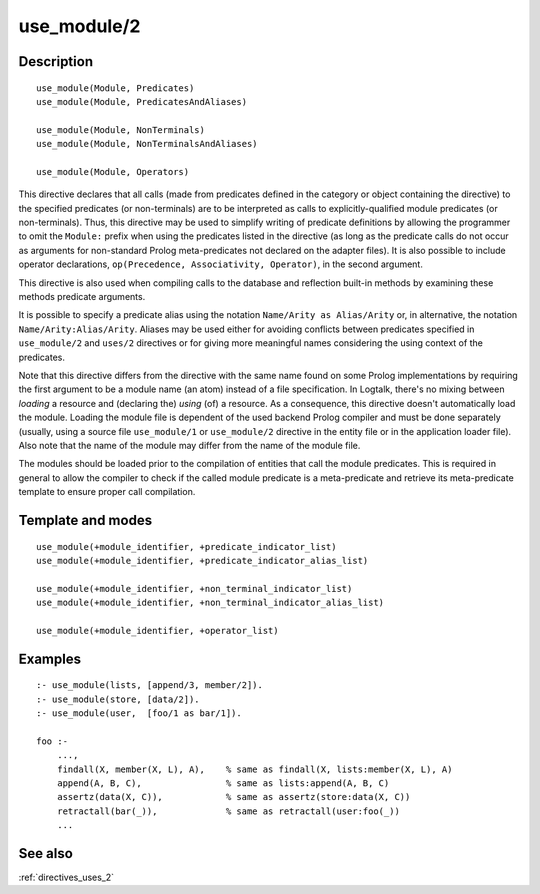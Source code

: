 
.. index:: use_module/2
.. _directives_use_module_2:

use_module/2
============

Description
-----------

::

   use_module(Module, Predicates)
   use_module(Module, PredicatesAndAliases)

   use_module(Module, NonTerminals)
   use_module(Module, NonTerminalsAndAliases)

   use_module(Module, Operators)

This directive declares that all calls (made from predicates defined in
the category or object containing the directive) to the specified
predicates (or non-terminals) are to be interpreted as calls to
explicitly-qualified module predicates (or non-terminals). Thus, this
directive may be used to simplify writing of predicate definitions by
allowing the programmer to omit the ``Module:`` prefix when using the
predicates listed in the directive (as long as the predicate calls do
not occur as arguments for non-standard Prolog meta-predicates not
declared on the adapter files). It is also possible to include operator
declarations, ``op(Precedence, Associativity, Operator)``, in the second
argument.

This directive is also used when compiling calls to the database and
reflection built-in methods by examining these methods predicate
arguments.

It is possible to specify a predicate alias using the notation
``Name/Arity as Alias/Arity`` or, in alternative, the notation
``Name/Arity:Alias/Arity``. Aliases may be used either for avoiding
conflicts between predicates specified in ``use_module/2`` and
``uses/2`` directives or for giving more meaningful names considering
the using context of the predicates.

Note that this directive differs from the directive with the same name
found on some Prolog implementations by requiring the first argument to
be a module name (an atom) instead of a file specification. In Logtalk,
there's no mixing between *loading* a resource and (declaring the)
*using* (of) a resource. As a consequence, this directive doesn't
automatically load the module. Loading the module file is dependent of
the used backend Prolog compiler and must be done separately (usually,
using a source file ``use_module/1`` or ``use_module/2`` directive in
the entity file or in the application loader file). Also note that the
name of the module may differ from the name of the module file.

The modules should be loaded prior to the compilation of entities that
call the module predicates. This is required in general to allow the
compiler to check if the called module predicate is a meta-predicate and
retrieve its meta-predicate template to ensure proper call compilation.

Template and modes
------------------

::

   use_module(+module_identifier, +predicate_indicator_list)
   use_module(+module_identifier, +predicate_indicator_alias_list)

   use_module(+module_identifier, +non_terminal_indicator_list)
   use_module(+module_identifier, +non_terminal_indicator_alias_list)

   use_module(+module_identifier, +operator_list)

Examples
--------

::

   :- use_module(lists, [append/3, member/2]).
   :- use_module(store, [data/2]).
   :- use_module(user,  [foo/1 as bar/1]).

   foo :-
       ...,
       findall(X, member(X, L), A),    % same as findall(X, lists:member(X, L), A)
       append(A, B, C),                % same as lists:append(A, B, C)
       assertz(data(X, C)),            % same as assertz(store:data(X, C))
       retractall(bar(_)),             % same as retractall(user:foo(_))
       ...

See also
--------

:ref:`directives_uses_2`
